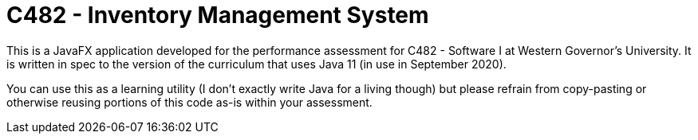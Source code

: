 = C482 - Inventory Management System

This is a JavaFX application developed for the performance assessment for C482 -
Software I at Western Governor's University. It is written in spec to the
version of the curriculum that uses Java 11 (in use in September 2020).

You can use this as a learning utility (I don't exactly write Java for a living
though) but please refrain from copy-pasting or otherwise reusing portions of
this code as-is within your assessment.
